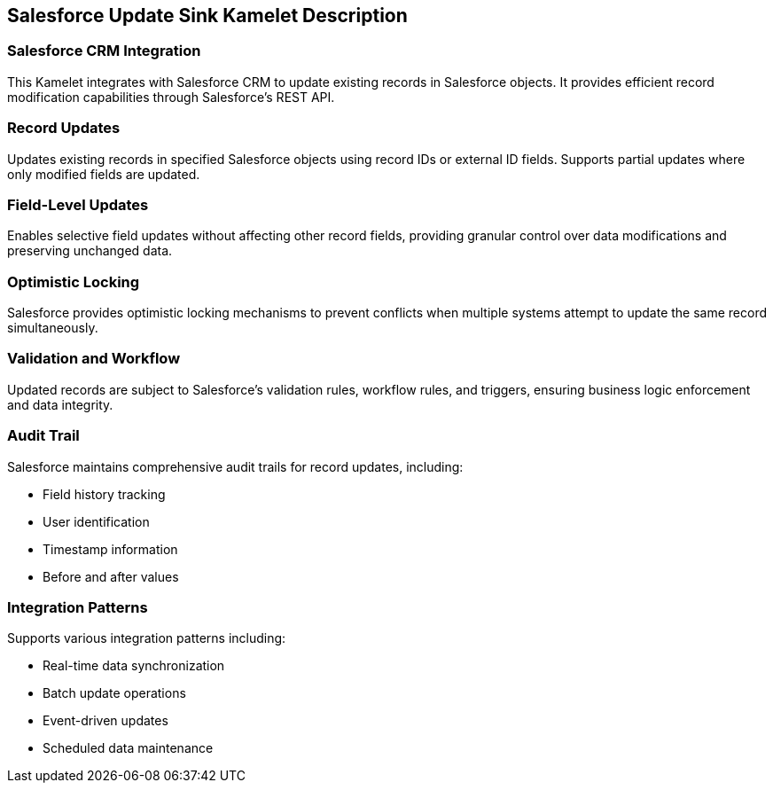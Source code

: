 == Salesforce Update Sink Kamelet Description

=== Salesforce CRM Integration

This Kamelet integrates with Salesforce CRM to update existing records in Salesforce objects. It provides efficient record modification capabilities through Salesforce's REST API.

=== Record Updates

Updates existing records in specified Salesforce objects using record IDs or external ID fields. Supports partial updates where only modified fields are updated.

=== Field-Level Updates

Enables selective field updates without affecting other record fields, providing granular control over data modifications and preserving unchanged data.

=== Optimistic Locking

Salesforce provides optimistic locking mechanisms to prevent conflicts when multiple systems attempt to update the same record simultaneously.

=== Validation and Workflow

Updated records are subject to Salesforce's validation rules, workflow rules, and triggers, ensuring business logic enforcement and data integrity.

=== Audit Trail

Salesforce maintains comprehensive audit trails for record updates, including:

- Field history tracking
- User identification
- Timestamp information
- Before and after values

=== Integration Patterns

Supports various integration patterns including:

- Real-time data synchronization
- Batch update operations
- Event-driven updates
- Scheduled data maintenance